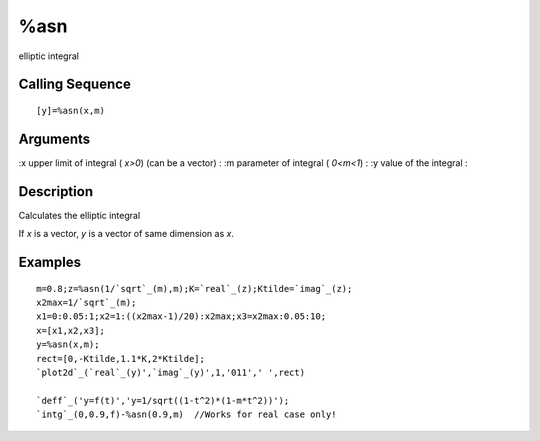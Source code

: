 


%asn
====

elliptic integral



Calling Sequence
~~~~~~~~~~~~~~~~


::

    [y]=%asn(x,m)




Arguments
~~~~~~~~~

:x upper limit of integral ( `x>0`) (can be a vector)
: :m parameter of integral ( `0<m<1`)
: :y value of the integral
:



Description
~~~~~~~~~~~

Calculates the elliptic integral

If `x` is a vector, `y` is a vector of same dimension as `x`.



Examples
~~~~~~~~


::

    m=0.8;z=%asn(1/`sqrt`_(m),m);K=`real`_(z);Ktilde=`imag`_(z);
    x2max=1/`sqrt`_(m);
    x1=0:0.05:1;x2=1:((x2max-1)/20):x2max;x3=x2max:0.05:10;
    x=[x1,x2,x3];
    y=%asn(x,m);
    rect=[0,-Ktilde,1.1*K,2*Ktilde];
    `plot2d`_(`real`_(y)',`imag`_(y)',1,'011',' ',rect)
    
    `deff`_('y=f(t)','y=1/sqrt((1-t^2)*(1-m*t^2))');
    `intg`_(0,0.9,f)-%asn(0.9,m)  //Works for real case only!




